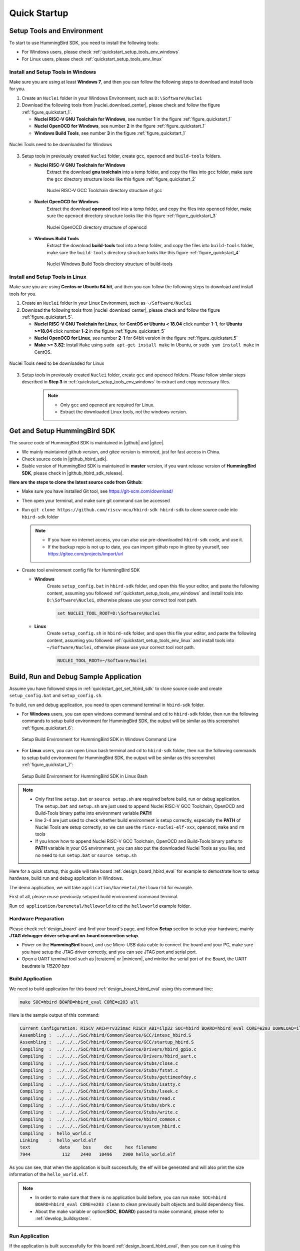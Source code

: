 .. _quickstart:

Quick Startup
=============

.. _quickstart_setup_tools_env:

Setup Tools and Environment
---------------------------

To start to use HummingBird SDK, you need to install the following tools:

* For Windows users, please check :ref:`quickstart_setup_tools_env_windows`
* For Linux users, please check :ref:`quickstart_setup_tools_env_linux`

.. _quickstart_setup_tools_env_windows:

Install and Setup Tools in Windows
~~~~~~~~~~~~~~~~~~~~~~~~~~~~~~~~~~

Make sure you are using at least **Windows 7**, and then you can follow the following steps
to download and install tools for you.

1. Create an ``Nuclei`` folder in your Windows Environment, such as ``D:\Software\Nuclei``

2. Download the following tools from |nuclei_download_center|, please check and follow
   the figure :ref:`figure_quickstart_1`.

   - **Nuclei RISC-V GNU Toolchain for Windows**, see number **1** in the figure :ref:`figure_quickstart_1`
   - **Nuclei OpenOCD for Windows**, see number **2** in the figure :ref:`figure_quickstart_1`
   - **Windows Build Tools**, see number **3** in the figure :ref:`figure_quickstart_1`

.. _figure_quickstart_1:

.. figure:: /asserts/images/nuclei_tools_download_win.png
   :width: 80 %
   :align: center
   :alt: Nuclei Tools need to be downloaded for Windows

   Nuclei Tools need to be downloaded for Windows

3. Setup tools in previously created ``Nuclei`` folder, create ``gcc``, ``openocd`` and ``build-tools`` folders.

   - **Nuclei RISC-V GNU Toolchain for Windows**
      Extract the download **gnu toolchain** into a temp folder, and copy the files into ``gcc`` folder,
      make sure the ``gcc`` directory structure looks like this figure :ref:`figure_quickstart_2`

      .. _figure_quickstart_2:

      .. figure:: /asserts/images/nuclei_tool_gcc_directory.png
         :width: 80 %
         :align: center
         :alt: Nuclei RISC-V GCC Toolchain directory structure of gcc

         Nuclei RISC-V GCC Toolchain directory structure of gcc


   - **Nuclei OpenOCD for Windows**
      Extract the download **openocd** tool into a temp folder, and copy the files into ``openocd`` folder,
      make sure the ``openocd`` directory structure looks like this figure :ref:`figure_quickstart_3`

      .. _figure_quickstart_3:

      .. figure:: /asserts/images/nuclei_tool_openocd_directory.png
         :width: 80 %
         :align: center
         :alt: Nuclei OpenOCD directory structure of openocd

         Nuclei OpenOCD directory structure of openocd


   - **Windows Build Tools**
      Extract the download **build-tools** tool into a temp folder, and copy the files into ``build-tools`` folder,
      make sure the ``build-tools`` directory structure looks like this figure :ref:`figure_quickstart_4`

      .. _figure_quickstart_4:

      .. figure:: /asserts/images/nuclei_tool_build-tools_directory.png
         :width: 80 %
         :align: center
         :alt: Nuclei Windows Build Tools directory structure of build-tools

         Nuclei Windows Build Tools directory structure of build-tools


.. _quickstart_setup_tools_env_linux:

Install and Setup Tools in Linux
~~~~~~~~~~~~~~~~~~~~~~~~~~~~~~~~

Make sure you are using **Centos or Ubuntu 64 bit**, and then you can follow the following steps
to download and install tools for you.

1. Create an ``Nuclei`` folder in your Linux Environment, such as ``~/Software/Nuclei``

2. Download the following tools from |nuclei_download_center|, please check and follow
   the figure :ref:`figure_quickstart_5`.

   - **Nuclei RISC-V GNU Toolchain for Linux**, for **CentOS or Ubuntu < 18.04** click number **1-1**,
     for **Ubuntu >=18.04** click number **1-2** in the figure :ref:`figure_quickstart_5`
   - **Nuclei OpenOCD for Linux**, see number **2-1** for 64bit version in the figure :ref:`figure_quickstart_5`
   - **Make >= 3.82**: Install ``Make`` using ``sudo apt-get install make`` in Ubuntu,
     or ``sudo yum install make`` in CentOS.


.. _figure_quickstart_5:

.. figure:: /asserts/images/nuclei_tools_download_linux.png
   :width: 80 %
   :align: center
   :alt: Nuclei Tools need to be downloaded for Linux

   Nuclei Tools need to be downloaded for Linux


3. Setup tools in previously created ``Nuclei`` folder, create ``gcc`` and ``openocd`` folders.
   Please follow similar steps described in **Step 3** in :ref:`quickstart_setup_tools_env_windows`
   to extract and copy necessary files.

    .. note::

       * Only ``gcc`` and ``openocd`` are required for Linux.
       * Extract the downloaded Linux tools, not the windows version.


.. _quickstart_get_set_hbird_sdk:

Get and Setup HummingBird SDK
-----------------------------

The source code of HummingBird SDK is maintained in |github| and |gitee|.

* We mainly maintained github version, and gitee version is mirrored, just for fast access in China.
* Check source code in |github_hbird_sdk|.
* Stable version of HummingBird SDK is maintained in **master** version, if you want release version of **HummingBird SDK**,
  please check in |github_hbird_sdk_release|.

**Here are the steps to clone the latest source code from Github:**

* Make sure you have installed Git tool, see https://git-scm.com/download/
* Then open your terminal, and make sure git command can be accessed
* Run ``git clone https://github.com/riscv-mcu/hbird-sdk hbird-sdk`` to clone source code
  into ``hbird-sdk`` folder

  .. note::

      - If you have no internet access, you can also use pre-downloaded ``hbird-sdk`` code,
        and use it.
      - If the backup repo is not up to date, you can import github repo in gitee by yourself, see
        https://gitee.com/projects/import/url

* Create tool environment config file for HummingBird SDK

  - **Windows**
     Create ``setup_config.bat`` in ``hbird-sdk`` folder, and open this file
     your editor, and paste the following content, assuming you followed
     :ref:`quickstart_setup_tools_env_windows` and install tools into ``D:\Software\Nuclei``,
     otherwise please use your correct tool root path.

     .. code-block:: bat

         set NUCLEI_TOOL_ROOT=D:\Software\Nuclei

  - **Linux**
     Create ``setup_config.sh`` in ``hbird-sdk`` folder, and open this file
     your editor, and paste the following content, assuming you followed
     :ref:`quickstart_setup_tools_env_linux` and install tools into ``~/Software/Nuclei``,
     otherwise please use your correct tool root path.

     .. code-block:: shell

         NUCLEI_TOOL_ROOT=~/Software/Nuclei


.. _quickstart_buildrundebug_app:

Build, Run and Debug Sample Application
---------------------------------------

Assume you have followed steps in :ref:`quickstart_get_set_hbird_sdk` to clone
source code and create ``setup_config.bat`` and ``setup_config.sh``.

To build, run and debug application, you need to open command terminal in ``hbird-sdk``
folder.

* For **Windows** users, you can open windows command terminal and cd to ``hbird-sdk`` folder,
  then run the following commands to setup build environment for HummingBird SDK, the output will
  be similar as this screenshot :ref:`figure_quickstart_6`:

  .. code-block:: bat
     :linenos:

     setup.bat
     echo %PATH%
     where riscv-nuclei-elf-gcc openocd make rm
     make help

  .. _figure_quickstart_6:

  .. figure:: /asserts/images/hbird_sdk_open_cmd.png
     :width: 80 %
     :align: center
     :alt: Setup Build Environment for HummingBird SDK in Windows Command Line

     Setup Build Environment for HummingBird SDK in Windows Command Line

* For **Linux** users, you can open Linux bash terminal and cd to ``hbird-sdk`` folder,
  then run the following commands to setup build environment for HummingBird SDK, the output will
  be similar as this screenshot :ref:`figure_quickstart_7`:

  .. code-block:: shell
     :linenos:

     source setup.sh
     echo $PATH
     which riscv-nuclei-elf-gcc openocd make rm
     make help

  .. _figure_quickstart_7:

  .. figure:: /asserts/images/hbird_sdk_open_shell.png
     :width: 80 %
     :align: center
     :alt: Setup Build Environment for HummingBird SDK in Linux Bash

     Setup Build Environment for HummingBird SDK in Linux Bash


.. note::

    * Only first line ``setup.bat`` or ``source setup.sh`` are required before build, run or debug application.
      The ``setup.bat`` and ``setup.sh`` are just used to append Nuclei RISC-V GCC Toolchain, OpenOCD and Build-Tools
      binary paths into environment variable **PATH**
    * line 2-4 are just used to check whether build environment is setup correctly, especially the **PATH** of
      Nuclei Tools are setup correctly, so we can use the ``riscv-nuclei-elf-xxx``, ``openocd``, ``make`` and ``rm``
      tools
    * If you know how to append Nuclei RISC-V GCC Toolchain, OpenOCD and Build-Tools binary paths to **PATH** variable
      in your OS environment, you can also put the downloaded Nuclei Tools as you like, and no need to run ``setup.bat``
      or ``source setup.sh``


Here for a quick startup, this guide will take board :ref:`design_board_hbird_eval`
for example to demostrate how to setup hardware, build run and debug application in Windows.

The demo application, we will take ``application/baremetal/helloworld`` for example.

First of all, please reuse previously setuped build environment command terminal.

Run ``cd application/baremetal/helloworld`` to cd the ``helloworld`` example folder.

Hardware Preparation
~~~~~~~~~~~~~~~~~~~~

Please check :ref:`design_board` and find your board's page, and follow **Setup** section
to setup your hardware, mainly **JTAG debugger driver setup and on-board connection setup**.

* Power on the **HummingBird** board, and use Micro-USB data cable to connect the board and your PC,
  make sure you have setup the JTAG driver correctly, and you can see JTAG port and serial port.
* Open a UART terminal tool such as |teraterm| or |minicom|, and minitor the serial port of the Board,
  the UART baudrate is *115200 bps*

Build Application
~~~~~~~~~~~~~~~~~

We need to build application for this board :ref:`design_board_hbird_eval` using this command line:

.. code-block:: shell

    make SOC=hbird BOARD=hbird_eval CORE=e203 all

Here is the sample output of this command:

.. code-block::

    Current Configuration: RISCV_ARCH=rv32imac RISCV_ABI=ilp32 SOC=hbird BOARD=hbird_eval CORE=e203 DOWNLOAD=ilm
    Assembling :  ../../../SoC/hbird/Common/Source/GCC/intexc_hbird.S
    Assembling :  ../../../SoC/hbird/Common/Source/GCC/startup_hbird.S
    Compiling  :  ../../../SoC/hbird/Common/Source/Drivers/hbird_gpio.c
    Compiling  :  ../../../SoC/hbird/Common/Source/Drivers/hbird_uart.c
    Compiling  :  ../../../SoC/hbird/Common/Source/Stubs/close.c
    Compiling  :  ../../../SoC/hbird/Common/Source/Stubs/fstat.c
    Compiling  :  ../../../SoC/hbird/Common/Source/Stubs/gettimeofday.c
    Compiling  :  ../../../SoC/hbird/Common/Source/Stubs/isatty.c
    Compiling  :  ../../../SoC/hbird/Common/Source/Stubs/lseek.c
    Compiling  :  ../../../SoC/hbird/Common/Source/Stubs/read.c
    Compiling  :  ../../../SoC/hbird/Common/Source/Stubs/sbrk.c
    Compiling  :  ../../../SoC/hbird/Common/Source/Stubs/write.c
    Compiling  :  ../../../SoC/hbird/Common/Source/hbird_common.c
    Compiling  :  ../../../SoC/hbird/Common/Source/system_hbird.c
    Compiling  :  hello_world.c
    Linking    :  hello_world.elf
    text	   data	    bss	    dec	    hex	filename
    7944	    112	   2440	  10496	   2900	hello_world.elf


As you can see, that when the application is built successfully, the elf will be generated
and will also print the size information of the ``hello_world.elf``.

.. note::

    * In order to make sure that there is no application build before, you can run
      ``make SOC=hbird BOARD=hbird_eval CORE=e203 clean`` to clean previously built
      objects and build dependency files.
    * About the make variable or option(**SOC**, **BOARD**) passed to make command, please refer
      to :ref:`develop_buildsystem`.

Run Application
~~~~~~~~~~~~~~~

If the application is built successfully for this board :ref:`design_board_hbird_eval`,
then you can run it using this command line:

.. code-block:: shell

    make SOC=hbird BOARD=hbird_eval CORE=e203 upload

Here is the sample output of this command:

.. code-block::

   "Download and run hello_world.elf"
    riscv-nuclei-elf-gdb hello_world.elf -ex "set remotetimeout 240" \
            -ex "target remote | openocd --pipe -f ../../../SoC/hbird/Board/hbi
            --batch -ex "monitor reset halt" -ex "monitor halt" -ex "monitor fl
    resume" -ex "monitor shutdown" -ex "quit"
    D:\Nuclei\gcc\bin\riscv-nuclei-elf-gdb.exe: warning: Couldn't determine a p
    Nuclei OpenOCD, 64-bit Open On-Chip Debugger 0.10.0+dev-00014-g0eae03214 (2
    Licensed under GNU GPL v2
    For bug reports, read
            http://openocd.org/doc/doxygen/bugs.html
    system_default_interrupt_handler (mcause=3735928559, sp=<optimized out>) at88
    188         printf("MTVAL : 0x%lx\r\n", __RV_CSR_READ(CSR_MBADADDR));
    JTAG tap: riscv.cpu tap/device found: 0x1e200a6d (mfg: 0x536 (Nuclei System
    halted at 0x8000050c due to debug interrupt
    cleared protection for sectors 0 through 63 on flash bank 0
    
    Loading section .init, size 0xc4 lma 0x80000000
    Loading section .text, size 0x1c6e lma 0x80000100
    Loading section .rodata, size 0x1ec lma 0x80001d70
    Loading section .data, size 0x70 lma 0x80001f5c
    Start address 0x80000000, load size 8078
    Transfer rate: 45 KB/sec, 2019 bytes/write.
    halted at 0x80000004 due to step
    shutdown command invoked
    A debugging session is active.
    
            Inferior 1 [Remote target] will be detached.
    
    Quit anyway? (y or n) [answered Y; input not from terminal]
    [Inferior 1 (Remote target) detached]


As you can see the application is uploaded successfully using ``openocd`` and ``gdb``,
then you can check the output in your UART terminal, see :ref:`figure_quickstart_8`.

.. _figure_quickstart_8:

.. figure:: /asserts/images/hbird_app_helloworld_uart.png
    :width: 80 %
    :align: center
    :alt: HummingBird SDK Hello World Application UART Output

    HummingBird SDK Hello World Application UART Output


Debug Application
~~~~~~~~~~~~~~~~~

If the application is built successfully for this board :ref:`design_board_hbird_eval`,
then you can debug it using this command line:

.. code-block:: shell

    make SOC=hbird BOARD=hbird_eval CORE=e203 debug


1. The program is not loaded automatically when you enter to debug state, just in case you want to
   debug the program running on the board.

   .. code-block::

     "Download and debug hello_world.elf"
     riscv-nuclei-elf-gdb hello_world.elf -ex "set remotetimeout 240" \
             -ex "target remote | openocd --pipe -f ../../../SoC/hbird/Board/hbi
     D:\Nuclei\gcc\bin\riscv-nuclei-elf-gdb.exe: warning: Couldn't determine a p
     GNU gdb (GDB) 8.3.0.20190516-git
     Copyright (C) 2019 Free Software Foundation, Inc.
     License GPLv3+: GNU GPL version 3 or later <http://gnu.org/licenses/gpl.htm
     This is free software: you are free to change and redistribute it.
     There is NO WARRANTY, to the extent permitted by law.
     Type "show copying" and "show warranty" for details.
     This GDB was configured as "--host=i686-w64-mingw32 --target=riscv-nuclei-e
     Type "show configuration" for configuration details.
     For bug reporting instructions, please see:
     <http://www.gnu.org/software/gdb/bugs/>.
     Find the GDB manual and other documentation resources online at:
         <http://www.gnu.org/software/gdb/documentation/>.
     
     For help, type "help".
     Type "apropos word" to search for commands related to "word"...
     --Type <RET> for more, q to quit, c to continue without paging--
     Reading symbols from hello_world.elf...
     Remote debugging using | openocd --pipe -f ../../../SoC/hbird/Board/hbird_e
     Nuclei OpenOCD, 64-bit Open On-Chip Debugger 0.10.0+dev-00014-g0eae03214 (2
     Licensed under GNU GPL v2
     For bug reports, read
             http://openocd.org/doc/doxygen/bugs.html
     system_default_interrupt_handler (mcause=3735928559, sp=<optimized out>)
         at ../../../SoC/hbird/Common/Source/system_hbird.c:188
     188         printf("MTVAL : 0x%lx\r\n", __RV_CSR_READ(CSR_MBADADDR));

2. If you want to load the built application, you can type ``load`` to load the application.

   .. code-block::

      (gdb) load
      Loading section .init, size 0x266 lma 0x8000000
      Loading section .text, size 0x2e9c lma 0x8000280
      Loading section .rodata, size 0x1f0 lma 0x8003120
      Loading section .data, size 0x70 lma 0x8003310
      Start address 0x800015c, load size 13154
      Transfer rate: 7 KB/sec, 3288 bytes/write.

3. If you want to set a breakpoint at *main*, then you can type ``b main`` to set a breakpoint.

   .. code-block::

      (gdb) b main
      Breakpoint 1 at 0x8001b04: file hello_world.c, line 85.

4. If you want to set more breakpoints, you can do as you like.

5. Then you can type ``c``, then the program will stop at **main**

   .. code-block::

      (gdb) c
      Continuing.
      Note: automatically using hardware breakpoints for read-only addresses.

      Breakpoint 1, main () at hello_world.c:85
      85          srand(__get_rv_cycle()  | __get_rv_instret() | __RV_CSR_READ(CSR_MCYCLE));


6. Then you can step it using ``n`` (short of next) or ``s`` (short of step)

   .. code-block::

      (gdb) n
      86          uint32_t rval = rand();
      (gdb) n
      87          rv_csr_t misa = __RV_CSR_READ(CSR_MISA);
      (gdb) s
      89          printf("MISA: 0x%lx\r\n", misa);
      (gdb) n
      90          print_misa();
      (gdb) n
      92          printf("Hello World!\r\n");
      (gdb) n
      93          printf("Hello World!\r\n");

7. If you want to quit debugging, then you can press ``CTRL - c``, and type ``q`` to quit debugging.

   .. code-block::

      (gdb) Quit
      (gdb) q
      A debugging session is active.

              Inferior 1 [Remote target] will be detached.

      Quit anyway? (y or n) y
      Detaching from program: D:\workspace\Sourcecode\hbird-sdk\application\baremetal\helloworld\hello_world.elf, Remote target
      Ending remote debugging.
      [Inferior 1 (Remote target) detached]

.. note::

   * More about how to debug using gdb, you can refer to the `GDB User Manual`_.
   * If you want to debug using Nuclei Studio, you can open Nuclei Studio, and create a debug configuration,
     and choose the application elf, and download and debug in IDE.


Create helloworld Application
-----------------------------

If you want to create your own ``helloworld`` application, it is also very easy.

There are several ways to achieve it, see as below:

* **Method 1:** You can find a most similar sample application folder and copy it, such as
  ``application/baremetal/helloworld``, you can copy and rename it as ``application/baremetal/hello``

  - Open the ``Makefile`` in ``application/baremetal/hello``

     1. Change ``TARGET = hello_world`` to ``TARGET = hello``

  - Open the ``hello_world.c`` in ``application/baremetal/hello``, and replace the content using code below:

     .. code-block:: c
        :linenos:

        // See LICENSE for license details.
        #include <stdio.h>
        #include <time.h>
        #include <stdlib.h>
        #include "hbird_sdk_soc.h"

        int main(void)
        {
            printf("Hello World from HummingBird RISC-V Processor!\r\n");
            return 0;
        }

  - Save all the changes, and then you can follow the steps described
    in :ref:`quickstart_buildrundebug_app` to run or debug this new application.

* **Method 2:** You can also do it from scratch, with just create simple ``Makefile`` and ``main.c``

  - Create new folder named ``hello`` in ``application/baremetal``
  - Create two files named ``Makefile`` and ``main.c``
  - Open ``Makefile`` and edit the content as below:

     .. code-block:: makefile
        :linenos:

        TARGET = hello

        HBIRD_SDK_ROOT = ../../..

        SRCDIRS = .

        INCDIRS = .

        include $(HBIRD_SDK_ROOT)/Build/Makefile.base

  - Open ``main.c`` and edit the content as below:

     .. code-block:: c
        :linenos:

        // See LICENSE for license details.
        #include <stdio.h>
        #include <time.h>
        #include <stdlib.h>
        #include "hbird_sdk_soc.h"

        int main(void)
        {
            printf("Hello World from HummingBird RISC-V Processor!\r\n");
            return 0;
        }

  - Save all the changes, and then you can follow the steps described
    in :ref:`quickstart_buildrundebug_app` to run or debug this new application.

.. note::

    * Please refer to :ref:`develop_appdev` and :ref:`develop_buildsystem` for more information.
    * If you want to access SoC related APIs, please use ``hbird_sdk_soc.h`` header file.
    * If you want to access SoC and board related APIs, please use ``hbird_sdk_hal.h`` header file.
    * For simplified application development, you can use ``hbird_sdk_hal.h`` directly.

Advanced Usage
--------------

For more advanced usage, please follow the items as below:

* Click :ref:`design` to learn about HummingBird SDK Design and Architecture, Board and SoC support documentation.
* Click :ref:`develop` to learn about HummingBird SDK Build System and Application Development.
* Click :ref:`design_app` to learn about each application usage and expected output.

.. note::

    * If you met some issues in using this guide, please check :ref:`faq`,
      if still not solved, please :ref:`contribute_submit_issue`.

    * If you want to develop HummingBird SDK application in Nuclei Studio, you can also easily integrate the source code with it.

       1. Add required source code folders, and header file folders in IDE

       2. Check the compiler and linker options using extra **V=1** passed with *make*, and adapt the options in IDE

       3. Add extra macros definition and include folders in project configurations

       4. Build and debug project in IDE

.. _GDB User Manual: https://www.gnu.org/software/gdb/documentation/
